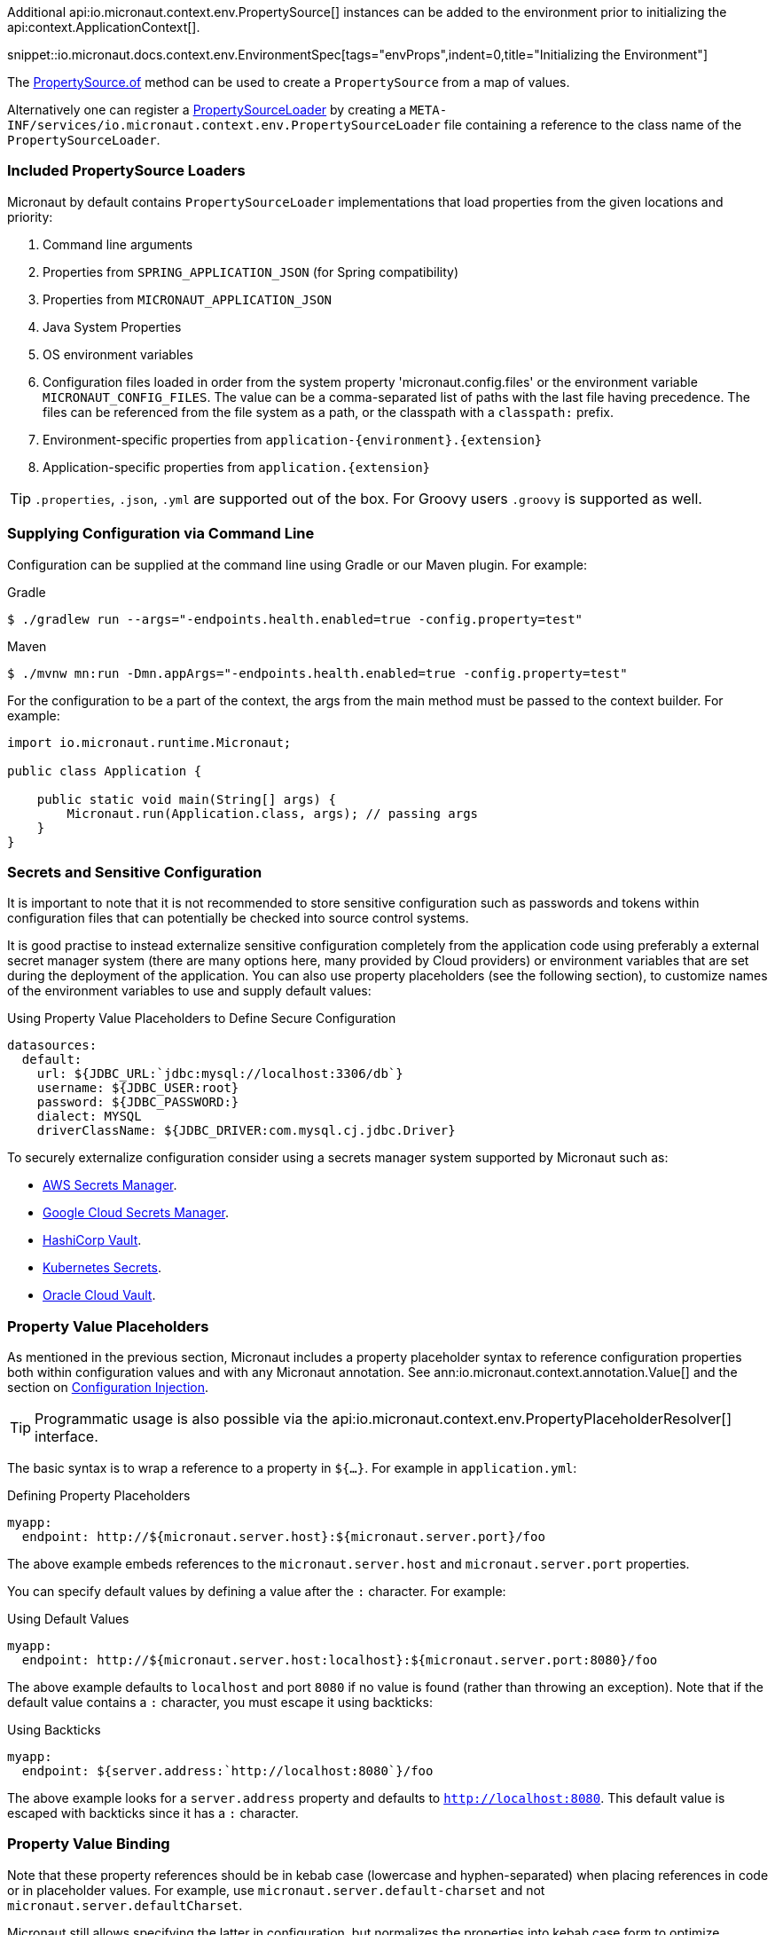Additional api:io.micronaut.context.env.PropertySource[] instances can be added to the environment prior to initializing the api:context.ApplicationContext[].

snippet::io.micronaut.docs.context.env.EnvironmentSpec[tags="envProps",indent=0,title="Initializing the Environment"]

The link:{api}/io/micronaut/context/env/PropertySource.html[PropertySource.of] method can be used to create a `PropertySource` from a map of values.

Alternatively one can register a link:{api}/io/micronaut/context/env/PropertySourceLoader.html[PropertySourceLoader] by creating a `META-INF/services/io.micronaut.context.env.PropertySourceLoader` file containing a reference to the class name of the `PropertySourceLoader`.

=== Included PropertySource Loaders

Micronaut by default contains `PropertySourceLoader` implementations that load properties from the given locations and priority:

. Command line arguments
. Properties from `SPRING_APPLICATION_JSON` (for Spring compatibility)
. Properties from `MICRONAUT_APPLICATION_JSON`
. Java System Properties
. OS environment variables
. Configuration files loaded in order from the system property 'micronaut.config.files' or the environment variable `MICRONAUT_CONFIG_FILES`. The value can be a comma-separated list of paths with the last file having precedence. The files can be referenced from the file system as a path, or the classpath with a `classpath:` prefix.
. Environment-specific properties from `application-{environment}.{extension}`
. Application-specific properties from `application.{extension}`

TIP: `.properties`, `.json`, `.yml` are supported out of the box. For Groovy users `.groovy` is supported as well.


=== Supplying Configuration via Command Line

Configuration can be supplied at the command line using Gradle or our Maven plugin. For example:

[source,bash]
.Gradle
----
$ ./gradlew run --args="-endpoints.health.enabled=true -config.property=test"
----

[source,bash]
.Maven
----
$ ./mvnw mn:run -Dmn.appArgs="-endpoints.health.enabled=true -config.property=test"
----

For the configuration to be a part of the context, the args from the main method must be passed to the context builder. For example:

[source,java]
----
import io.micronaut.runtime.Micronaut;

public class Application {

    public static void main(String[] args) {
        Micronaut.run(Application.class, args); // passing args
    }
}
----

=== Secrets and Sensitive Configuration

It is important to note that it is not recommended to store sensitive configuration such as passwords and tokens within configuration files that can potentially be checked into source control systems. 

It is good practise to instead externalize sensitive configuration completely from the application code using preferably a external secret manager system (there are many options here, many provided by Cloud providers) or environment variables that are set during the deployment of the application. You can also use property placeholders (see the following section), to customize names of the environment variables to use and supply default values:

.Using Property Value Placeholders to Define Secure Configuration
[source,java]
----
datasources:
  default:
    url: ${JDBC_URL:`jdbc:mysql://localhost:3306/db`}
    username: ${JDBC_USER:root}
    password: ${JDBC_PASSWORD:}
    dialect: MYSQL
    driverClassName: ${JDBC_DRIVER:com.mysql.cj.jdbc.Driver}
----

To securely externalize configuration consider using a secrets manager system supported by Micronaut such as:

* https://micronaut-projects.github.io/micronaut-aws/latest/guide/#secretsmanager[AWS Secrets Manager].
* https://micronaut-projects.github.io/micronaut-gcp/latest/guide/#secretManager[Google Cloud Secrets Manager].
* https://docs.micronaut.io/latest/guide/#distributedConfigurationVault[HashiCorp Vault].
* https://micronaut-projects.github.io/micronaut-kubernetes/latest/guide/index.html#config-client[Kubernetes Secrets].
* https://micronaut-projects.github.io/micronaut-oracle-cloud/latest/guide/#vault[Oracle Cloud Vault].

=== Property Value Placeholders

As mentioned in the previous section, Micronaut includes a property placeholder syntax to reference configuration properties both within configuration values and with any Micronaut annotation. See ann:io.micronaut.context.annotation.Value[] and the section on <<valueAnnotation,Configuration Injection>>.

TIP: Programmatic usage is also possible via the api:io.micronaut.context.env.PropertyPlaceholderResolver[] interface.

The basic syntax is to wrap a reference to a property in `${...}`. For example in `application.yml`:

.Defining Property Placeholders
[source,yaml]
----
myapp:
  endpoint: http://${micronaut.server.host}:${micronaut.server.port}/foo
----

The above example embeds references to the `micronaut.server.host` and `micronaut.server.port` properties.

You can specify default values by defining a value after the `:` character. For example:

.Using Default Values
[source,yaml]
----
myapp:
  endpoint: http://${micronaut.server.host:localhost}:${micronaut.server.port:8080}/foo
----

The above example defaults to `localhost` and port `8080` if no value is found (rather than throwing an exception). Note that if the default value contains a `:` character, you must escape it using backticks:

.Using Backticks
[source,yaml]
----
myapp:
  endpoint: ${server.address:`http://localhost:8080`}/foo
----

The above example looks for a `server.address` property and defaults to `http://localhost:8080`. This default value is escaped with backticks since it has a `:` character.

=== Property Value Binding

Note that these property references should be in kebab case (lowercase and hyphen-separated) when placing references in code or in placeholder values. For example, use `micronaut.server.default-charset` and not `micronaut.server.defaultCharset`.

Micronaut still allows specifying the latter in configuration, but normalizes the properties into kebab case form to optimize memory consumption and reduce complexity when resolving properties. The following table summarizes how properties are normalized from different sources:

.Property Value Normalization
|===
|Configuration Value |Resulting Properties|Property Source

|`myApp.myStuff` | `my-app.my-stuff` | Properties, YAML etc.

|`my-app.myStuff` | `my-app.my-stuff` | Properties, YAML etc.
|`myApp.my-stuff` | `my-app.my-stuff` | Properties, YAML etc.

|`MYAPP_MYSTUFF` | `myapp.mystuff`, `myapp-mystuff` | Environment Variable

|`MY_APP_MY_STUFF` | `my.app.my.stuff`, `my.app.my-stuff`, `my.app-my.stuff`, `my.app-my-stuff`, `my-app.my.stuff`, `my-app.my-stuff`, `my-app-my.stuff`, `my-app-my-stuff`  | Environment Variable
|===

Environment variables are treated specially to allow more flexibility. Note that there is no way to reference an environment variable with camel-case.

IMPORTANT: Because the number of properties generated is exponential based on the number of `_` characters in an environment variable, it is recommended to refine which, if any, environment variables are included in configuration if the number of environment variables with multiple underscores is high.

To control how environment properties participate in configuration, call the respective methods on the `Micronaut` builder.

snippet::io.micronaut.docs.context.Application[tags="imports,class",title="Application class"]

NOTE: The configuration above does not have any impact on property placeholders. It is still possible to reference an environment variable in a placeholder regardless of whether environment configuration is disabled, or even if the specific property is explicitly excluded.

=== Using Random Properties

You can use `random` values by using the following properties. These can be used in configuration files as variables like the following.

[source,yaml]
----
micronaut:
  application:
    name: myapplication
    instance:
      id: ${random.shortuuid}
----

.Random Values
|===
|Property |Value

|random.port
|An available random port number

|random.int
|Random int

|random.integer
|Random int

|random.long
|Random long

|random.float
|Random float

|random.shortuuid
|Random UUID of only 10 chars in length (Note: As this isn't full UUID, collision COULD occur)

|random.uuid
|Random UUID with dashes

|random.uuid2
|Random UUID without dashes
|===

The `random.int`, `random.integer`, `random.long` and `random.float` properties supports a range suffix whose syntax is one of as follows:

- `(max)` where max is an exclusive value
- `[min,max]` where min being inclusive and max being exclusive values.

[source,yaml]
----
instance:
  id: ${random.int[5,10]}
  count: ${random.int(5)}
----

NOTE: The range could vary from negative to positive as well.

=== Fail Fast Property Injection

For beans that inject required properties, the injection and potential failure will not occur until the bean is requested. To verify at startup that the properties exist and can be injected, the bean can be annotated with ann:io.micronaut.context.annotation.Context[]. Context-scoped beans are injected at startup, and startup fails if any required properties are missing or cannot be converted to the required type.

IMPORTANT: It is recommended to use this feature sparingly to ensure fast startup.

